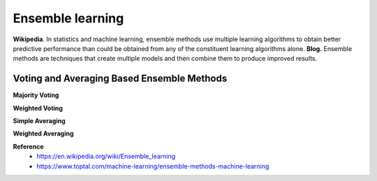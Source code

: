 Ensemble learning
==================

**Wikipedia**. In statistics and machine learning, ensemble methods use multiple learning algorithms to obtain better predictive performance than could be obtained from any of the constituent learning algorithms alone.
**Blog.** Ensemble methods are techniques that create multiple models and then combine them to produce improved results.


============================================
Voting and Averaging Based Ensemble Methods
============================================

**Majority Voting**

**Weighted Voting**

**Simple Averaging**

**Weighted Averaging**



**Reference**
    * https://en.wikipedia.org/wiki/Ensemble_learning
    * https://www.toptal.com/machine-learning/ensemble-methods-machine-learning
